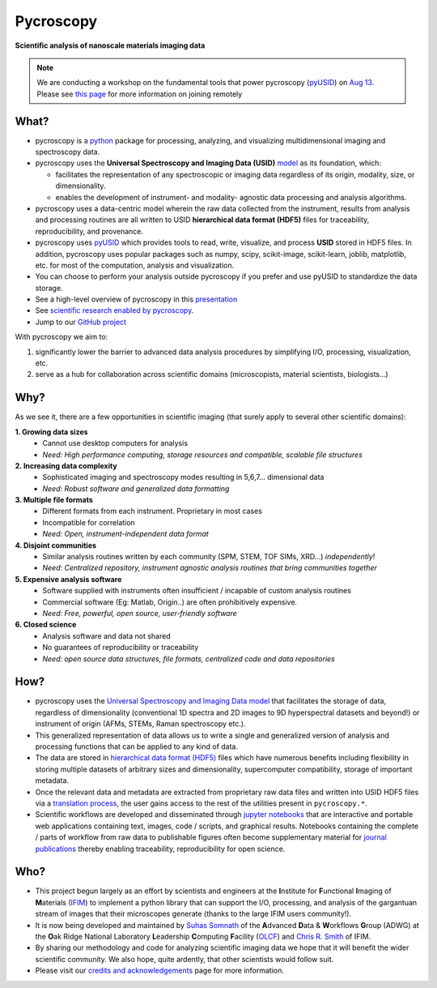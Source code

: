 ==========
Pycroscopy
==========

**Scientific analysis of nanoscale materials imaging data**

.. note::
   We are conducting a workshop on the fundamental tools that power pycroscopy (`pyUSID <https://pycroscopy.github.io/pyUSID/about.html>`_)
   on `Aug 13 <https://cnmsusermeeting.ornl.gov/files/2018/03/Pycroscopy_WT_081318.pdf>`_.
   Please see `this page <https://github.com/pycroscopy/pyUSID_Tutorial/blob/master/CNMS_UM_Workshop_schedule.md>`_ for more information on joining remotely


What?
------
* pycroscopy is a `python <http://www.python.org/>`_ package for processing, analyzing, and visualizing multidimensional imaging and spectroscopy data.
* pycroscopy uses the **Universal Spectroscopy and Imaging Data (USID)** `model <https://pycroscopy.github.io/pyUSID/data_format.html>`_ as its foundation, which:

  * facilitates the representation of any spectroscopic or imaging data regardless of its origin, modality, size, or dimensionality.
  * enables the development of instrument- and modality- agnostic data processing and analysis algorithms.
* pycroscopy uses a data-centric model wherein the raw data collected from the instrument, results from analysis
  and processing routines are all written to USID **hierarchical data format (HDF5)** files for traceability, reproducibility, and provenance.
* pycroscopy uses `pyUSID <https://pycroscopy.github.io/pyUSID/about.html>`_ which provides tools to read, write, visualize, and process **USID** stored in HDF5 files.
  In addition, pycroscopy uses popular packages such as numpy, scipy, scikit-image, scikit-learn, joblib, matplotlib, etc. for most of the computation, analysis and visualization.
* You can choose to perform your analysis outside pycroscopy if you prefer and use pyUSID to standardize the data storage.
* See a high-level overview of pycroscopy in this `presentation <https://github.com/pycroscopy/pycroscopy/blob/master/docs/USID_pyUSID_pycroscopy.pdf>`_
* See `scientific research enabled by pycroscopy <https://pycroscopy.github.io/pycroscopy/papers_conferences.html>`_.
* Jump to our `GitHub project <https://github.com/pycroscopy/pycroscopy>`_

With pycroscopy we aim to:

#. significantly lower the barrier to advanced data analysis procedures by simplifying I/O, processing, visualization, etc.
#. serve as a hub for collaboration across scientific domains (microscopists, material scientists, biologists...)

Why?
-----
As we see it, there are a few opportunities in scientific imaging (that surely apply to several other scientific domains):

**1. Growing data sizes**
  * Cannot use desktop computers for analysis
  * *Need: High performance computing, storage resources and compatible, scalable file structures*

**2. Increasing data complexity**
  * Sophisticated imaging and spectroscopy modes resulting in 5,6,7... dimensional data
  * *Need: Robust software and generalized data formatting*

**3. Multiple file formats**
  * Different formats from each instrument. Proprietary in most cases
  * Incompatible for correlation
  * *Need: Open, instrument-independent data format*

**4. Disjoint communities**
  * Similar analysis routines written by each community (SPM, STEM, TOF SIMs, XRD...) *independently*!
  * *Need: Centralized repository, instrument agnostic analysis routines that bring communities together*

**5. Expensive analysis software**
  * Software supplied with instruments often insufficient / incapable of custom analysis routines
  * Commercial software (Eg: Matlab, Origin..) are often prohibitively expensive.
  * *Need: Free, powerful, open source, user-friendly software*

**6. Closed science**
  * Analysis software and data not shared
  * No guarantees of reproducibility or traceability
  * *Need: open source data structures, file formats, centralized code and data repositories*

How?
-----
* pycroscopy uses the `Universal Spectroscopy and Imaging Data model <https://pycroscopy.github.io/pyUSID/data_format.html>`_ that facilitates the storage of data, regardless
  of dimensionality (conventional 1D spectra and 2D images to 9D hyperspectral datasets and beyond!) or instrument of origin (AFMs, STEMs, Raman spectroscopy etc.).
* This generalized representation of data allows us to write a single and
  generalized version of analysis and processing functions that can be applied to any kind of data.
* The data are stored in `hierarchical
  data format (HDF5) <http://extremecomputingtraining.anl.gov/files/2015/03/HDF5-Intro-aug7-130.pdf>`_
  files which have numerous benefits including flexibility in storing multiple datasets of arbitrary sizes and dimensionality,
  supercomputer compatibility, storage of important metadata.
* Once the relevant data and metadata are extracted from proprietary raw data files and written into USID HDF5 files
  via a `translation process <https://pycroscopy.github.io/pyUSID/auto_examples/beginner/plot_numpy_translator.html>`_,
  the user gains access to the rest of the utilities present in ``pycroscopy.*``.
* Scientific workflows are developed and disseminated through `jupyter notebooks <http://jupyter.org/>`_
  that are interactive and portable web applications containing text, images, code / scripts, and graphical results.
  Notebooks containing the complete / parts of workflow from raw data to publishable figures often become supplementary
  material for `journal publications <./papers_conferences.html>`_ thereby enabling traceability, reproducibility for open science.

Who?
-----
* This project begun largely as an effort by scientists and engineers at the **I**\nstitute for **F**\unctional **I**\maging of **M**\aterials (`IFIM <https://ifim.ornl.gov>`_) to implement a python library that can support the I/O, processing, and analysis of the gargantuan stream of images that their microscopes generate (thanks to the large IFIM users community!).
* It is now being developed and maintained by `Suhas Somnath <https://github.com/ssomnath>`_ of the **A**\dvanced **D**\ata & **W**\orkflows **G**\roup (ADWG) at the **O**\ak Ridge National Laboratory **L**\eadership **C**\omputing **F**\acility (`OLCF <https://www.olcf.ornl.gov>`_) and `Chris R. Smith <https://github.com/CompPhysChris>`_ of IFIM.
* By sharing our methodology and code for analyzing scientific imaging data we hope that it will benefit the wider scientific community. We also hope, quite ardently, that other scientists would follow suit.
* Please visit our `credits and acknowledgements <./credits.html>`_ page for more information.